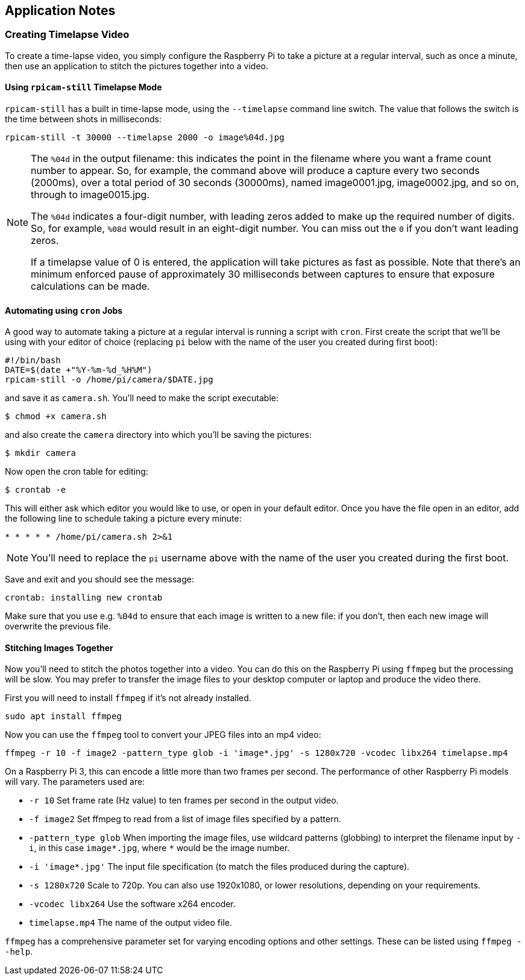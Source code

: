 == Application Notes

=== Creating Timelapse Video

To create a time-lapse video, you simply configure the Raspberry Pi to take a picture at a regular interval, such as once a minute, then use an application to stitch the pictures together into a video.

==== Using `rpicam-still` Timelapse Mode

`rpicam-still` has a built in time-lapse mode, using the `--timelapse` command line switch. The value that follows the switch is the time between shots in milliseconds:

----
rpicam-still -t 30000 --timelapse 2000 -o image%04d.jpg
----

[NOTE]
====
The `%04d` in the output filename: this indicates the point in the filename where you want a frame count number to appear. So, for example, the command above will produce a capture every two seconds (2000ms), over a total period of 30 seconds (30000ms), named image0001.jpg, image0002.jpg, and so on, through to image0015.jpg.

The `%04d` indicates a four-digit number, with leading zeros added to make up the required number of digits. So, for example, `%08d` would result in an eight-digit number. You can miss out the `0` if you don't want leading zeros.

If a timelapse value of 0 is entered, the application will take pictures as fast as possible. Note that there's an minimum enforced pause of approximately 30 milliseconds between captures to ensure that exposure calculations can be made.
====

==== Automating using `cron` Jobs

A good way to automate taking a picture at a regular interval is running a script with `cron`. First create the script that we'll be using with your editor of choice (replacing `pi` below with the name of the user you created during first boot):

----
#!/bin/bash
DATE=$(date +"%Y-%m-%d_%H%M")
rpicam-still -o /home/pi/camera/$DATE.jpg
----

and save it as `camera.sh`. You'll need to make the script executable:

----
$ chmod +x camera.sh
----

and also create the `camera` directory into which you'll be saving the pictures:

----
$ mkdir camera
----

Now open the cron table for editing:

----
$ crontab -e
----

This will either ask which editor you would like to use, or open in your default editor. Once you have the file open in an editor, add the following line to schedule taking a picture every minute:

----
* * * * * /home/pi/camera.sh 2>&1
----

NOTE: You'll need to replace the `pi` username above with the name of the user you created during the first boot.

Save and exit and you should see the message:

----
crontab: installing new crontab
----

Make sure that you use e.g. `%04d` to ensure that each image is written to a new file: if you don't, then each new image will overwrite the previous file.

==== Stitching Images Together

Now you'll need to stitch the photos together into a video. You can do this on the Raspberry Pi using `ffmpeg` but the processing will be slow. You may prefer to transfer the image files to your desktop computer or laptop and produce the video there.

First you will need to install `ffmpeg` if it's not already installed.

----
sudo apt install ffmpeg
----

Now you can use the `ffmpeg` tool to convert your JPEG files into an mp4 video:

----
ffmpeg -r 10 -f image2 -pattern_type glob -i 'image*.jpg' -s 1280x720 -vcodec libx264 timelapse.mp4
----

On a Raspberry Pi 3, this can encode a little more than two frames per second. The performance of other Raspberry Pi models will vary. The parameters used are:

* `-r 10` Set frame rate (Hz value) to ten frames per second in the output video.
* `-f image2` Set ffmpeg to read from a list of image files specified by a pattern.
* `-pattern_type glob` When importing the image files, use wildcard patterns (globbing) to interpret the filename input by `-i`, in this case `image*.jpg`, where `*` would be the image number.
* `-i 'image*.jpg'` The input file specification (to match the files produced during the capture).
* `-s 1280x720` Scale to 720p. You can also use 1920x1080, or lower resolutions, depending on your requirements.
* `-vcodec libx264` Use the software x264 encoder.
* `timelapse.mp4` The name of the output video file.

`ffmpeg` has a comprehensive parameter set for varying encoding options and other settings. These can be listed using `ffmpeg --help`.
